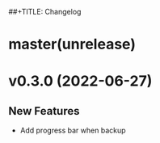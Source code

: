 ##+TITLE: Changelog
#+DATE: 2022-06-27T14:55:55+0800
#+AUTHOR: Jiacai Liu
#+LANGUAGE: cn
#+EMAIL: jiacai2050+org@gmail.com
#+OPTIONS: toc:nil num:nil
#+STARTUP: content


* master(unrelease)

* v0.3.0 (2022-06-27)
** New Features
- Add progress bar when backup
